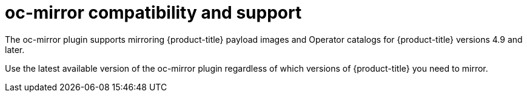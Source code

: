 // Module included in the following assemblies:
//
// * installing/disconnected_install/installing-mirroring-disconnected.adoc
// * updating/updating-restricted-network-cluster/mirroring-image-repository.adoc

:_content-type: CONCEPT
[id="oc-mirror-support_{context}"]
= oc-mirror compatibility and support

The oc-mirror plugin supports mirroring {product-title} payload images and Operator catalogs for {product-title} versions 4.9 and later.

Use the latest available version of the oc-mirror plugin regardless of which versions of {product-title} you need to mirror.
